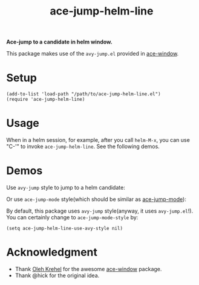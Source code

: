 #+TITLE: ace-jump-helm-line
*Ace-jump to a candidate in helm window.*

This package makes use of the =avy-jump.el= provided in [[https://github.com/abo-abo/ace-window/][ace-window]].

* Setup
  : (add-to-list 'load-path "/path/to/ace-jump-helm-line.el")
  : (require 'ace-jump-helm-line)

* Usage
  When in a helm session, for example, after you call =helm-M-x=, you can use
  "C-'" to invoke =ace-jump-helm-line=. See the following demos.
  
* Demos
  Use =avy-jump= style to jump to a helm candidate:
  [[./screencasts/avy-jump-style.gif]]

  Or use =ace-jump-mode= style(which should be similar as [[https://github.com/winterTTr/ace-jump-mode][ace-jump-mode]]):
  [[./screencasts/ace-jump-mode-style.gif]]

  By default, this package uses =avy-jump= style(anyway, it uses
  =avy-jump.el=!). You can certainly change to =ace-jump-mode-style= by:
  : (setq ace-jump-helm-line-use-avy-style nil)

* Acknowledgment
  - Thank [[https://github.com/abo-abo/ace-window/][Oleh Krehel]] for the awesome [[https://github.com/abo-abo/ace-window/][ace-window]] package.
  - Thank @hick for the original idea.
